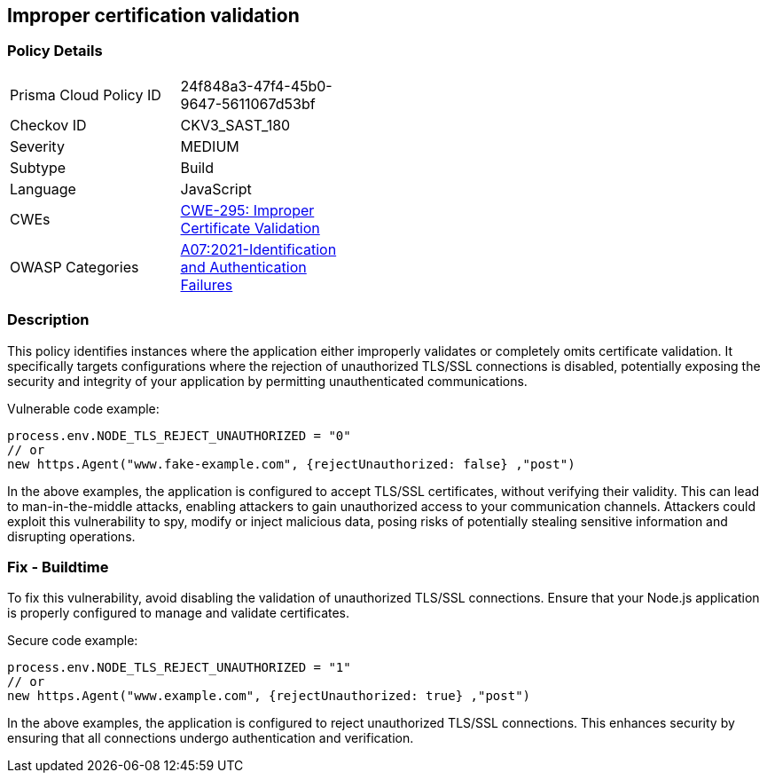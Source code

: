 
== Improper certification validation

=== Policy Details

[width=45%]
[cols="1,1"]
|=== 
|Prisma Cloud Policy ID 
| 24f848a3-47f4-45b0-9647-5611067d53bf

|Checkov ID 
|CKV3_SAST_180

|Severity
|MEDIUM

|Subtype
|Build

|Language
|JavaScript

|CWEs
|https://cwe.mitre.org/data/definitions/295.html[CWE-295: Improper Certificate Validation]

|OWASP Categories
|https://owasp.org/Top10/A07_2021-Identification_and_Authentication_Failures/[A07:2021-Identification and Authentication Failures]

|=== 


=== Description

This policy identifies instances where the application either improperly validates or completely omits certificate validation. It specifically targets configurations where the rejection of unauthorized TLS/SSL connections is disabled, potentially exposing the security and integrity of your application by permitting unauthenticated communications.

Vulnerable code example:

[source,javascript]
----
process.env.NODE_TLS_REJECT_UNAUTHORIZED = "0"
// or
new https.Agent("www.fake-example.com", {rejectUnauthorized: false} ,"post")
----

In the above examples, the application is configured to accept TLS/SSL certificates, without verifying their validity. This can lead to man-in-the-middle attacks, enabling attackers to gain unauthorized access to your communication channels. Attackers could exploit this vulnerability to spy, modify or inject malicious data, posing risks of potentially stealing sensitive information and disrupting operations.



=== Fix - Buildtime

To fix this vulnerability, avoid disabling the validation of unauthorized TLS/SSL connections. Ensure that your Node.js application is properly configured to manage and validate certificates.

Secure code example:

[source,javascript]
----
process.env.NODE_TLS_REJECT_UNAUTHORIZED = "1"
// or
new https.Agent("www.example.com", {rejectUnauthorized: true} ,"post")
----

In the above examples, the application is configured to reject unauthorized TLS/SSL connections. This enhances security by ensuring that all connections undergo authentication and verification.


